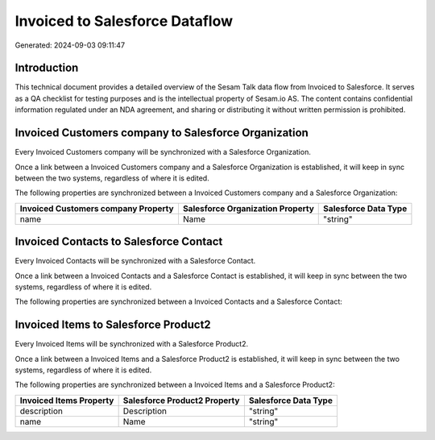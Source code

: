 ===============================
Invoiced to Salesforce Dataflow
===============================

Generated: 2024-09-03 09:11:47

Introduction
------------

This technical document provides a detailed overview of the Sesam Talk data flow from Invoiced to Salesforce. It serves as a QA checklist for testing purposes and is the intellectual property of Sesam.io AS. The content contains confidential information regulated under an NDA agreement, and sharing or distributing it without written permission is prohibited.

Invoiced Customers company to Salesforce Organization
-----------------------------------------------------
Every Invoiced Customers company will be synchronized with a Salesforce Organization.

Once a link between a Invoiced Customers company and a Salesforce Organization is established, it will keep in sync between the two systems, regardless of where it is edited.

The following properties are synchronized between a Invoiced Customers company and a Salesforce Organization:

.. list-table::
   :header-rows: 1

   * - Invoiced Customers company Property
     - Salesforce Organization Property
     - Salesforce Data Type
   * - name
     - Name	
     - "string"


Invoiced Contacts to Salesforce Contact
---------------------------------------
Every Invoiced Contacts will be synchronized with a Salesforce Contact.

Once a link between a Invoiced Contacts and a Salesforce Contact is established, it will keep in sync between the two systems, regardless of where it is edited.

The following properties are synchronized between a Invoiced Contacts and a Salesforce Contact:

.. list-table::
   :header-rows: 1

   * - Invoiced Contacts Property
     - Salesforce Contact Property
     - Salesforce Data Type


Invoiced Items to Salesforce Product2
-------------------------------------
Every Invoiced Items will be synchronized with a Salesforce Product2.

Once a link between a Invoiced Items and a Salesforce Product2 is established, it will keep in sync between the two systems, regardless of where it is edited.

The following properties are synchronized between a Invoiced Items and a Salesforce Product2:

.. list-table::
   :header-rows: 1

   * - Invoiced Items Property
     - Salesforce Product2 Property
     - Salesforce Data Type
   * - description
     - Description	
     - "string"
   * - name
     - Name	
     - "string"

